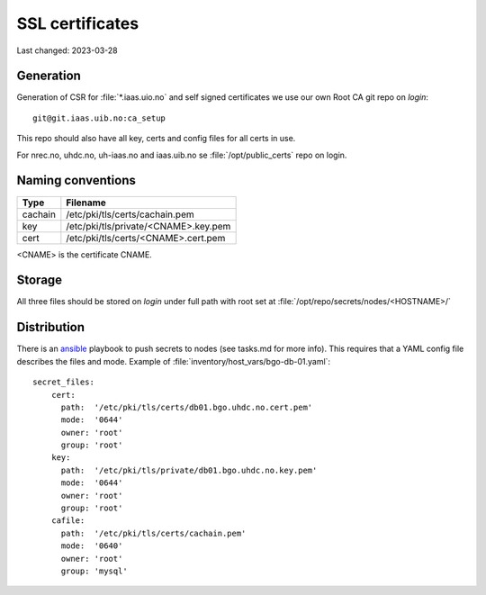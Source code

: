 ================
SSL certificates
================

Last changed: 2023-03-28


Generation
----------

Generation of CSR for :file:`*.iaas.uio.no` and self signed
certificates we use our own Root CA git repo on `login`::

  git@git.iaas.uib.no:ca_setup

This repo should also have all key, certs and config files for all certs in use.

For nrec.no, uhdc.no, uh-iaas.no and iaas.uib.no se :file:`/opt/public_certs` 
repo on login.

Naming conventions
------------------

========= ==========================================
 Type      Filename
========= ==========================================
cachain   /etc/pki/tls/certs/cachain.pem
key       /etc/pki/tls/private/<CNAME>.key.pem
cert      /etc/pki/tls/certs/<CNAME>.cert.pem
========= ==========================================

<CNAME> is the certificate CNAME.

Storage
-------

All three files should be stored on `login` under full path with root set at
:file:`/opt/repo/secrets/nodes/<HOSTNAME>/`

Distribution
------------

There is an `ansible <ansible/index.html>`_ playbook to push secrets to nodes
(see tasks.md for more info).
This requires that a YAML config file describes the files and mode.
Example of :file:`inventory/host_vars/bgo-db-01.yaml`::

  secret_files:
      cert:
        path:  '/etc/pki/tls/certs/db01.bgo.uhdc.no.cert.pem'
        mode:  '0644'
        owner: 'root'
        group: 'root'
      key:
        path:  '/etc/pki/tls/private/db01.bgo.uhdc.no.key.pem'
        mode:  '0644'
        owner: 'root'
        group: 'root'
      cafile:
        path:  '/etc/pki/tls/certs/cachain.pem'
        mode:  '0640'
        owner: 'root'
        group: 'mysql'
